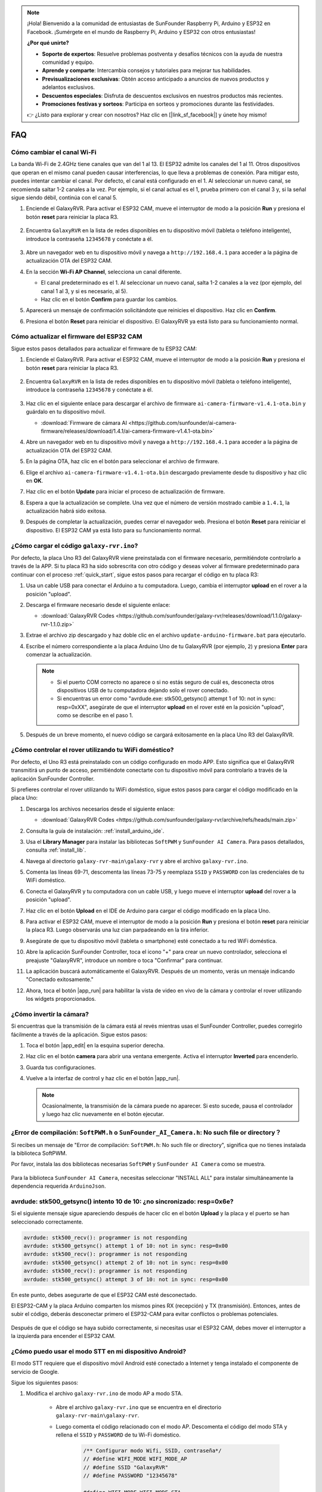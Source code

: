 .. note::

    ¡Hola! Bienvenido a la comunidad de entusiastas de SunFounder Raspberry Pi, Arduino y ESP32 en Facebook. ¡Sumérgete en el mundo de Raspberry Pi, Arduino y ESP32 con otros entusiastas!

    **¿Por qué unirte?**

    - **Soporte de expertos**: Resuelve problemas postventa y desafíos técnicos con la ayuda de nuestra comunidad y equipo.
    - **Aprende y comparte**: Intercambia consejos y tutoriales para mejorar tus habilidades.
    - **Previsualizaciones exclusivas**: Obtén acceso anticipado a anuncios de nuevos productos y adelantos exclusivos.
    - **Descuentos especiales**: Disfruta de descuentos exclusivos en nuestros productos más recientes.
    - **Promociones festivas y sorteos**: Participa en sorteos y promociones durante las festividades.

    👉 ¿Listo para explorar y crear con nosotros? Haz clic en [|link_sf_facebook|] y únete hoy mismo!

FAQ
==============

Cómo cambiar el canal Wi-Fi
----------------------------------

La banda Wi-Fi de 2.4GHz tiene canales que van del 1 al 13. El ESP32 admite los canales del 1 al 11. Otros dispositivos que operan en el mismo canal pueden causar interferencias, lo que lleva a problemas de conexión. Para mitigar esto, puedes intentar cambiar el canal. Por defecto, el canal está configurado en el 1. Al seleccionar un nuevo canal, se recomienda saltar 1-2 canales a la vez. Por ejemplo, si el canal actual es el 1, prueba primero con el canal 3 y, si la señal sigue siendo débil, continúa con el canal 5.

.. nota::

   Se requiere la versión de firmware 1.4.1 o superior del ESP32 CAM para cambiar canales. Consulta :ref:`update_firmware` para más detalles.

#. Enciende el GalaxyRVR. Para activar el ESP32 CAM, mueve el interruptor de modo a la posición **Run** y presiona el botón **reset** para reiniciar la placa R3.

     .. raw:: html

        <video width="600" loop autoplay muted>
            <source src="_static/video/play_reset.mp4" type="video/mp4">
            Your browser does not support the video tag.
        </video>

#. Encuentra ``GalaxyRVR`` en la lista de redes disponibles en tu dispositivo móvil (tableta o teléfono inteligente), introduce la contraseña ``12345678`` y conéctate a él.

     .. nota::

        * La conexión actual es al hotspot de GalaxyRVR, por lo que no hay acceso a Internet. Si se te solicita cambiar de red, elige "Mantenerse conectado".

     .. image:: img/app/camera_lan.png
        :width: 500

#. Abre un navegador web en tu dispositivo móvil y navega a ``http://192.168.4.1`` para acceder a la página de actualización OTA del ESP32 CAM.

   .. image:: img/faq_cam_ota_141.jpg
      :width: 400

#. En la sección **Wi-Fi AP Channel**, selecciona un canal diferente. 

   * El canal predeterminado es el 1. Al seleccionar un nuevo canal, salta 1-2 canales a la vez (por ejemplo, del canal 1 al 3, y si es necesario, al 5).  
   * Haz clic en el botón **Confirm** para guardar los cambios.

   .. image:: img/faq_cam_ota_channel.png
      :width: 400

#. Aparecerá un mensaje de confirmación solicitándote que reinicies el dispositivo. Haz clic en **Confirm**.

   .. image:: img/faq_cam_ota_reset.jpg
      :width: 400
   
#. Presiona el botón **Reset** para reiniciar el dispositivo. El GalaxyRVR ya está listo para su funcionamiento normal.

   .. image:: img/camera_reset.png

.. _update_firmware:

Cómo actualizar el firmware del ESP32 CAM
-----------------------------------------

Sigue estos pasos detallados para actualizar el firmware de tu ESP32 CAM:

#. Enciende el GalaxyRVR. Para activar el ESP32 CAM, mueve el interruptor de modo a la posición **Run** y presiona el botón **reset** para reiniciar la placa R3.

     .. raw:: html

        <video width="600" loop autoplay muted>
            <source src="_static/video/play_reset.mp4" type="video/mp4">
            Your browser does not support the video tag.
        </video>

#. Encuentra ``GalaxyRVR`` en la lista de redes disponibles en tu dispositivo móvil (tableta o teléfono inteligente), introduce la contraseña ``12345678`` y conéctate a él.

     .. nota::

        * La conexión actual es al hotspot de GalaxyRVR, por lo que no hay acceso a Internet. Si se te solicita cambiar de red, elige "Mantenerse conectado".

     .. image:: img/app/camera_lan.png
        :width: 500

#. Haz clic en el siguiente enlace para descargar el archivo de firmware ``ai-camera-firmware-v1.4.1-ota.bin`` y guárdalo en tu dispositivo móvil.

   * :download:`Firmware de cámara AI <https://github.com/sunfounder/ai-camera-firmware/releases/download/1.4.1/ai-camera-firmware-v1.4.1-ota.bin>` 

#. Abre un navegador web en tu dispositivo móvil y navega a ``http://192.168.4.1`` para acceder a la página de actualización OTA del ESP32 CAM.

   .. image:: img/faq_cam_ota.jpg
      :width: 400

#. En la página OTA, haz clic en el botón para seleccionar el archivo de firmware.

   .. image:: img/faq_cam_ota_choose.png
      :width: 400

#. Elige el archivo ``ai-camera-firmware-v1.4.1-ota.bin`` descargado previamente desde tu dispositivo y haz clic en **OK**.

   .. image:: img/faq_cam_ota_file.png
      :width: 400

#. Haz clic en el botón **Update** para iniciar el proceso de actualización de firmware.

   .. image:: img/faq_cam_ota_update.png
      :width: 400
   
#. Espera a que la actualización se complete. Una vez que el número de versión mostrado cambie a ``1.4.1``, la actualización habrá sido exitosa.

   .. image:: img/faq_cam_ota_finish.png
      :width: 400
   
#. Después de completar la actualización, puedes cerrar el navegador web. Presiona el botón **Reset** para reiniciar el dispositivo. El ESP32 CAM ya está listo para su funcionamiento normal.

   .. image:: img/camera_reset.png


.. _upload_galaxy_code:

¿Cómo cargar el código ``galaxy-rvr.ino``?
-----------------------------------------------

Por defecto, la placa Uno R3 del GalaxyRVR viene preinstalada con el firmware necesario, permitiéndote controlarlo a través de la APP. Si tu placa R3 ha sido sobrescrita con otro código y deseas volver al firmware predeterminado para continuar con el proceso :ref:`quick_start`, sigue estos pasos para recargar el código en tu placa R3:

#. Usa un cable USB para conectar el Arduino a tu computadora. Luego, cambia el interruptor **upload** en el rover a la posición "upload".

   .. image:: img/camera_upload.png
        :width: 400
        :align: center

#. Descarga el firmware necesario desde el siguiente enlace:

   * :download:`GalaxyRVR Codes <https://github.com/sunfounder/galaxy-rvr/releases/download/1.1.0/galaxy-rvr-1.1.0.zip>`

#. Extrae el archivo zip descargado y haz doble clic en el archivo ``update-arduino-firmware.bat`` para ejecutarlo.

   .. image:: img/faq_firmware_file.png

#. Escribe el número correspondiente a la placa Arduino Uno de tu GalaxyRVR (por ejemplo, ``2``) y presiona **Enter** para comenzar la actualización.

   .. note::

     * Si el puerto COM correcto no aparece o si no estás seguro de cuál es, desconecta otros dispositivos USB de tu computadora dejando solo el rover conectado.
     * Si encuentras un error como "avrdude.exe: stk500_getsync() attempt 1 of 10: not in sync: resp=0xXX", asegúrate de que el interruptor **upload** en el rover esté en la posición "upload", como se describe en el paso 1.

   .. image:: img/faq_firmware_port.png
      :width: 600

#. Después de un breve momento, el nuevo código se cargará exitosamente en la placa Uno R3 del GalaxyRVR.

   .. image:: img/faq_firmware_finish.png
      :width: 600

.. _ap_to_sta:

¿Cómo controlar el rover utilizando tu WiFi doméstico?
------------------------------------------------------
Por defecto, el Uno R3 está preinstalado con un código configurado en modo APP. Esto significa que el GalaxyRVR transmitirá un punto de acceso, permitiéndote conectarte con tu dispositivo móvil para controlarlo a través de la aplicación SunFounder Controller.

Si prefieres controlar el rover utilizando tu WiFi doméstico, sigue estos pasos para cargar el código modificado en la placa Uno:

#. Descarga los archivos necesarios desde el siguiente enlace:

   * :download:`GalaxyRVR Codes <https://github.com/sunfounder/galaxy-rvr/archive/refs/heads/main.zip>`

#. Consulta la guía de instalación: :ref:`install_arduino_ide`.

#. Usa el **Library Manager** para instalar las bibliotecas ``SoftPWM`` y ``SunFounder AI Camera``. Para pasos detallados, consulta :ref:`install_lib`.

#. Navega al directorio ``galaxy-rvr-main\galaxy-rvr`` y abre el archivo ``galaxy-rvr.ino``.

   .. image:: img/faq_galaxy_code.png
      :width: 400

#. Comenta las líneas 69-71, descomenta las líneas 73-75 y reemplaza ``SSID`` y ``PASSWORD`` con las credenciales de tu WiFi doméstico.

   .. image:: img/ap_sta.png
      :align: center

#. Conecta el GalaxyRVR y tu computadora con un cable USB, y luego mueve el interruptor **upload** del rover a la posición "upload".

   .. image:: img/camera_upload.png
        :width: 400
        :align: center

#. Haz clic en el botón **Upload** en el IDE de Arduino para cargar el código modificado en la placa Uno.

   .. image:: img/faq_galaxy_upload.png

#. Para activar el ESP32 CAM, mueve el interruptor de modo a la posición **Run** y presiona el botón **reset** para reiniciar la placa R3. Luego observarás una luz cian parpadeando en la tira inferior.

   .. raw:: html
   
       <video width="600" loop autoplay muted>
           <source src="_static/video/play_reset.mp4" type="video/mp4">
           Your browser does not support the video tag.
       </video>

#. Asegúrate de que tu dispositivo móvil (tableta o smartphone) esté conectado a tu red WiFi doméstica.

   .. image:: img/faq_connect_wifi.jpg
        :width: 400
        :align: center

#. Abre la aplicación SunFounder Controller, toca el icono "+" para crear un nuevo controlador, selecciona el preajuste "GalaxyRVR", introduce un nombre o toca "Confirmar" para continuar.

   .. image:: img/app/play_preset.jpg
        :width: 600

#. La aplicación buscará automáticamente el GalaxyRVR. Después de un momento, verás un mensaje indicando "Conectado exitosamente."

   .. image:: img/app/auto_connect.jpg
        :width: 600

#. Ahora, toca el botón |app_run| para habilitar la vista de video en vivo de la cámara y controlar el rover utilizando los widgets proporcionados.

   .. image:: img/app/play_run_view.jpg
        :width: 600 

¿Cómo invertir la cámara?  
---------------------------

Si encuentras que la transmisión de la cámara está al revés mientras usas el SunFounder Controller, puedes corregirlo fácilmente a través de la aplicación. Sigue estos pasos:

1. Toca el botón |app_edit| en la esquina superior derecha.

   .. image:: img/app/faq_edit.png  
        :width: 500 

2. Haz clic en el botón **camera** para abrir una ventana emergente. Activa el interruptor **Inverted** para encenderlo.

   .. image:: img/app/faq_inverted.png  
        :width: 500  

3. Guarda tus configuraciones.

   .. image:: img/app/faq_save.png  
        :width: 500 

4. Vuelve a la interfaz de control y haz clic en el botón |app_run|.

   .. note::  

        Ocasionalmente, la transmisión de la cámara puede no aparecer. Si esto sucede, pausa el controlador y luego haz clic nuevamente en el botón ejecutar.

   .. image:: img/app/faq_run.png  
        :width: 500 

.. _install_lib:

¿Error de compilación: ``SoftPWM.h`` o ``SunFounder_AI_Camera.h``: No such file or directory？
------------------------------------------------------------------------------------------------

Si recibes un mensaje de "Error de compilación: ``SoftPWM.h``: No such file or directory", significa que no tienes instalada la biblioteca SoftPWM.

Por favor, instala las dos bibliotecas necesarias ``SoftPWM`` y ``SunFounder AI Camera`` como se muestra.

    .. raw:: html

        <video width="600" loop autoplay muted>
            <source src="_static/video/install_softpwm.mp4" type="video/mp4">
            Your browser does not support the video tag.
        </video>

Para la biblioteca ``SunFounder AI Camera``, necesitas seleccionar "INSTALL ALL" para instalar simultáneamente la dependencia requerida ``ArduinoJson``.

    .. image:: img/faq_install_ai_camera.png
      :width: 600

avrdude: stk500_getsync() intento 10 de 10: ¿no sincronizado: resp=0x6e?
---------------------------------------------------------------------------------
Si el siguiente mensaje sigue apareciendo después de hacer clic en el botón **Upload** y la placa y el puerto se han seleccionado correctamente.

.. code-block::

    avrdude: stk500_recv(): programmer is not responding
    avrdude: stk500_getsync() attempt 1 of 10: not in sync: resp=0x00
    avrdude: stk500_recv(): programmer is not responding
    avrdude: stk500_getsync() attempt 2 of 10: not in sync: resp=0x00
    avrdude: stk500_recv(): programmer is not responding
    avrdude: stk500_getsync() attempt 3 of 10: not in sync: resp=0x00

En este punto, debes asegurarte de que el ESP32 CAM esté desconectado.

El ESP32-CAM y la placa Arduino comparten los mismos pines RX (recepción) y TX (transmisión). Entonces, antes de subir el código, deberás desconectar primero el ESP32-CAM para evitar conflictos o problemas potenciales.

    .. image:: img/camera_upload.png
        :width: 500
        :align: center

Después de que el código se haya subido correctamente, si necesitas usar el ESP32 CAM, debes mover el interruptor a la izquierda para encender el ESP32 CAM.

    .. image:: img/camera_run.png
        :width: 500
        :align: center

.. _stt_android:

¿Cómo puedo usar el modo STT en mi dispositivo Android?
------------------------------------------------------------------------

El modo STT requiere que el dispositivo móvil Android esté conectado a Internet y tenga instalado el componente de servicio de Google.

Sigue los siguientes pasos:

#. Modifica el archivo ``galaxy-rvr.ino`` de modo AP a modo STA.

    * Abre el archivo ``galaxy-rvr.ino`` que se encuentra en el directorio ``galaxy-rvr-main\galaxy-rvr``. 
    * Luego comenta el código relacionado con el modo AP. Descomenta el código del modo STA y rellena el ``SSID`` y ``PASSWORD`` de tu Wi-Fi doméstico.

        .. code-block:: arduino

            /** Configurar modo Wifi, SSID, contraseña*/
            // #define WIFI_MODE WIFI_MODE_AP
            // #define SSID "GalaxyRVR"
            // #define PASSWORD "12345678"

            #define WIFI_MODE WIFI_MODE_STA
            #define SSID "xxxxxxxxxx"
            #define PASSWORD "xxxxxxxxxx"

    * Guarda este código, selecciona la placa correcta (Arduino Uno) y el puerto, luego haz clic en el botón **Upload** para subirlo a la placa R3.

#. Busca ``google`` en Google Play, encuentra la app que se muestra a continuación e instálala.

    .. image:: img/google_voice.png
        :width: 500
        :align: center

#. Conecta tu dispositivo móvil a la misma red Wi-Fi que escribiste en el código.

    .. image:: img/sta_wifi.png
        :width: 500
        :align: center

#. Abre el controlador previamente creado en SunFounder Controller y conéctalo a ``GalaxyRVR`` a través del botón |app_connect|.

    .. image:: img/app/camera_connect.png
        :width: 400
        :align: center

#. Toca y mantén presionado el widget **STT(J)** después de hacer clic en el botón |app_run|. Aparecerá un aviso indicando que está escuchando. Di los siguientes comandos para mover el coche.

    .. image:: img/app/play_speech.png

    * ``stop``: Detiene todos los movimientos del rover.
    * ``forward``: Mueve el rover hacia adelante.
    * ``backward``: Mueve el rover hacia atrás.
    * ``left``: Gira el rover hacia la izquierda.
    * ``right``: Gira el rover hacia la derecha.

Acerca del Firmware del ESP32 CAM
---------------------------------------------------

Aquí está el enlace del firmware del ESP32 CAM: |link_ai_camera_firmware|

.. ↓ this firmware only for sunfounder controller


.. Q6: How to Flash New Firmware to an ESP32 CAM?
.. ----------------------------------------------------
.. The camera module comes pre-flashed from the factory. However, if you encounter a data corruption issue, you can re-flash it with new firmware using the Arduino IDE. Here's how:

.. **1. Prepare the Programmer**

.. #. First, get a programmer ready.

..     .. image:: img/esp32_cam_programmer.png
..         :width: 300
..         :align: center

.. #. Insert the ESP32 CAM into the programmer and then plug the programmer into your computer.

..     .. image:: img/esp32_cam_usb.jpg
..         :width: 300
..         :align: center

.. **2. Install the ESP32 Board**

.. To program the ESP32 microcontroller, you must install the ESP32 board package in the Arduino IDE. Follow these steps:

.. #. Go to **File** and select **Preferences** from the drop-down menu.

..     .. image:: img/install_esp321.png
..         :width: 500
..         :align: center

.. #. In the **Preferences** window, find the **Additional Board Manager URLs** field. Click on it to enable the text box.

..     .. image:: img/install_esp322.png
..         :width: 500
..         :align: center

.. #. Add this URL to the **Additional Board Manager URLs** field: https://espressif.github.io/arduino-esp32/package_esp32_index.json. This URL links to the package index file for ESP32 boards. Click **OK** to save the changes.

..     .. image:: img/install_esp323.png
..         :width: 500
..         :align: center

.. #.  In the **Boards Manager** window, search for **ESP32**. Click the **Install** button to begin installation. This downloads and installs the ESP32 board package.

..     .. image:: img/install_esp324.png
..         :align: center

.. **3. Install the Libraries**

.. #. Install the ``WebSockets`` library from the **LIBRARY MANAGER**.

..     .. image:: img/esp32_cam_websockets.png
..         :width: 500
..         :align: center

.. #. Follow the same steps to install the ``ArduinoJson`` library.

..     .. image:: img/esp32_cam_arduinojson.png
..         :width: 500
..         :align: center

.. **3. Download and Upload Firmware**

.. #. Download the firmware file.

..     * :download:`ai-camera-firmware <https://github.com/sunfounder/ai-camera-firmware/archive/refs/heads/main.zip>`

.. #. Extract the downloaded firmware file and rename the extracted folder from ``ai-camera-firmware-main`` to ``ai-camera-firmware``.

..     .. image:: img/esp32_cam_change_name.png
..         :align: center

.. #. Open ``ai-camera-firmware.ino`` with the Arduino IDE, which also opens the associated code files.

..     .. image:: img/esp32_cam_ino.png
..         :align: center

.. #. Select **Board** -> **esp32** -> **ESP32 Dev Module**.

..     .. image:: img/esp32_cam_board.png
..         :width: 500
..         :align: center

.. #. Choose the correct port.

..     .. image:: img/esp32_cam_port.png
..         :width: 400
..         :align: center

.. #. Ensure to enable **PSRAM** and select **Huge APP** in the **Partition Scheme**.

..     .. image:: img/esp32_cam_psram.png
..         :width: 400
..         :align: center

.. #. Finally, upload the firmware to the ESP32 CAM.

..     .. image:: img/esp32_cam_upload.png
..         :width: 500
..         :align: center

.. #. After successful firmware upload, you can find more information at this link: https://github.com/sunfounder/ai-camera-firmware.



